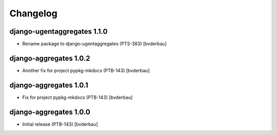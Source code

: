 Changelog
=========


django-ugentaggregates 1.1.0
----------------------------

- Rename package to django-ugentaggregates (PTS-383) [bvderbau]


django-aggregates 1.0.2
-----------------------

- Another fix for project pypkg-mkdocs (PTB-143) [bvderbau]


django-aggregates 1.0.1
-----------------------

- Fix for project pypkg-mkdocs (PTB-143) [bvderbau]


django-aggregates 1.0.0
-----------------------

- Initial release (PTB-143) [bvderbau]
